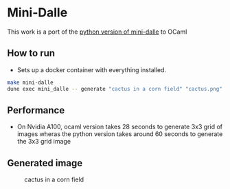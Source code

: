 * Mini-Dalle
This work is a port of the [[https://github.com/kuprel/min-dalle][python version of mini-dalle]] to OCaml
** How to run
- Sets up a docker container with everything installed.
#+begin_src bash
make mini-dalle
dune exec mini_dalle -- generate "cactus in a corn field" "cactus.png" --device=1
#+end_src
** Performance
- On Nvidia A100, ocaml version takes 28 seconds to generate 3x3 grid
  of images wheras the python version takes around 60 seconds to generate
  the 3x3 grid image
** Generated image
#+CAPTION: cactus in a corn field
#+NAME:   fig:cactus.png
[[./images/cactus.png]]
